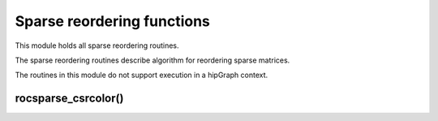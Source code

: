 .. meta::
  :description: rocSPARSE documentation and API reference library
  :keywords: rocSPARSE, ROCm, API, documentation

.. _rocsparse_reordering_functions_:

********************************************************************
Sparse reordering functions
********************************************************************

This module holds all sparse reordering routines.

The sparse reordering routines describe algorithm for reordering sparse matrices.

The routines in this module do not support execution in a hipGraph context.

rocsparse_csrcolor()
--------------------

.. doxygenfunction:: rocsparse_scsrcolor
  :outline:
.. doxygenfunction:: rocsparse_dcsrcolor
  :outline:
.. doxygenfunction:: rocsparse_ccsrcolor
  :outline:
.. doxygenfunction:: rocsparse_zcsrcolor
